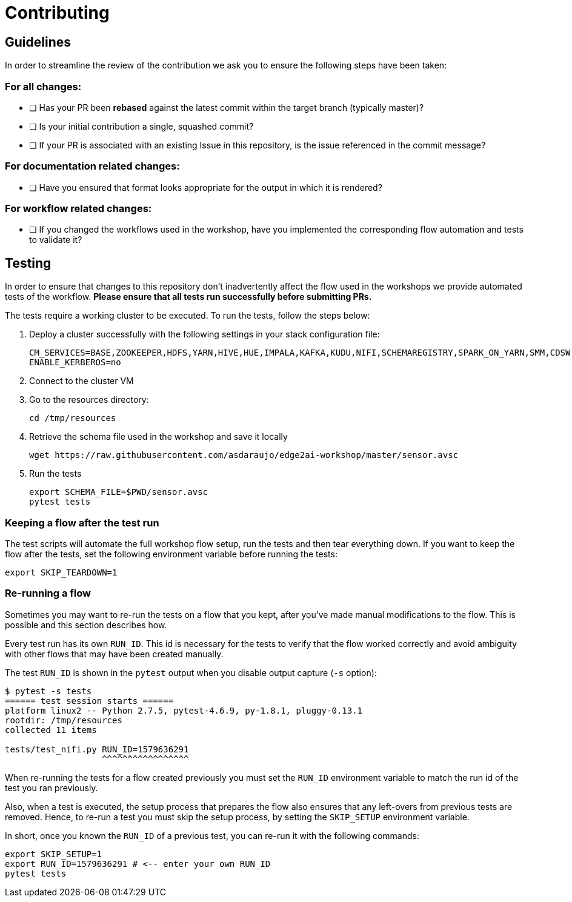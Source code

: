 # Contributing

## Guidelines

In order to streamline the review of the contribution we ask you
to ensure the following steps have been taken:

### For all changes:

- [ ] Has your PR been *rebased* against the latest commit within the target branch (typically master)?

- [ ] Is your initial contribution a single, squashed commit?

- [ ] If your PR is associated with an existing Issue in this repository, is the issue referenced
     in the commit message?

### For documentation related changes:

- [ ] Have you ensured that format looks appropriate for the output in which it is rendered?

### For workflow related changes:

- [ ] If you changed the workflows used in the workshop, have you implemented the corresponding flow automation and tests to validate it?

## Testing

In order to ensure that changes to this repository don't inadvertently affect the flow used in the workshops we provide automated tests of the workflow. *Please ensure that all tests run successfully before submitting PRs.*

The tests require a working cluster to be executed. To run the tests, follow the steps below:

. Deploy a cluster successfully with the following settings in your stack configuration file:
+
[source,shell]
----
CM_SERVICES=BASE,ZOOKEEPER,HDFS,YARN,HIVE,HUE,IMPALA,KAFKA,KUDU,NIFI,SCHEMAREGISTRY,SPARK_ON_YARN,SMM,CDSW,FLINK
ENABLE_KERBEROS=no
----

. Connect to the cluster VM
. Go to the resources directory:
+
[source,shell]
----
cd /tmp/resources
----

. Retrieve the schema file used in the workshop and save it locally
+
[source,shell]
----
wget https://raw.githubusercontent.com/asdaraujo/edge2ai-workshop/master/sensor.avsc
----

. Run the tests
+
[source,shell]
----
export SCHEMA_FILE=$PWD/sensor.avsc
pytest tests
----

### Keeping a flow after the test run

The test scripts will automate the full workshop flow setup, run the tests and then tear everything down. If you want to keep the flow after the tests, set the following environment variable before running the tests:

[source,shell]
----
export SKIP_TEARDOWN=1
----

### Re-running a flow

Sometimes you may want to re-run the tests on a flow that you kept, after you've made manual modifications to the flow. This is possible and this section describes how.

Every test run has its own `RUN_ID`. This id is necessary for the tests to verify that the flow worked correctly and avoid ambiguity with other flows that may have been created manually.

The test `RUN_ID` is shown in the `pytest` output when you disable output capture (`-s` option):

[source,shell]
----
$ pytest -s tests
====== test session starts ======
platform linux2 -- Python 2.7.5, pytest-4.6.9, py-1.8.1, pluggy-0.13.1
rootdir: /tmp/resources
collected 11 items

tests/test_nifi.py RUN_ID=1579636291
                   ^^^^^^^^^^^^^^^^^
----

When re-running the tests for a flow created previously you must set the `RUN_ID` environment variable to match the run id of the test you ran previously.

Also, when a test is executed, the setup process that prepares the flow also ensures that any left-overs from previous tests are removed. Hence, to re-run a test you must skip the setup process, by setting the `SKIP_SETUP` environment variable.

In short, once you known the `RUN_ID` of a previous test, you can re-run it with the following commands:

[source,shell]
----
export SKIP_SETUP=1
export RUN_ID=1579636291 # <-- enter your own RUN_ID
pytest tests
----
